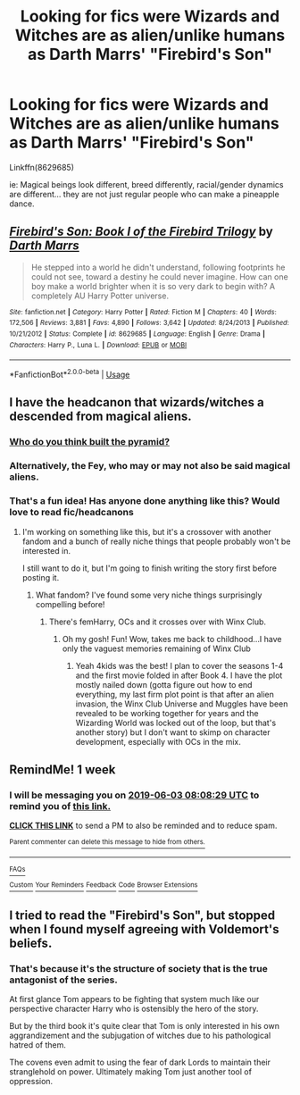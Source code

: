 #+TITLE: Looking for fics were Wizards and Witches are as alien/unlike humans as Darth Marrs' "Firebird's Son"

* Looking for fics were Wizards and Witches are as alien/unlike humans as Darth Marrs' "Firebird's Son"
:PROPERTIES:
:Author: Faeriniel
:Score: 22
:DateUnix: 1558871158.0
:DateShort: 2019-May-26
:FlairText: Request
:END:
Linkffn(8629685)

ie: Magical beings look different, breed differently, racial/gender dynamics are different... they are not just regular people who can make a pineapple dance.


** [[https://www.fanfiction.net/s/8629685/1/][*/Firebird's Son: Book I of the Firebird Trilogy/*]] by [[https://www.fanfiction.net/u/1229909/Darth-Marrs][/Darth Marrs/]]

#+begin_quote
  He stepped into a world he didn't understand, following footprints he could not see, toward a destiny he could never imagine. How can one boy make a world brighter when it is so very dark to begin with? A completely AU Harry Potter universe.
#+end_quote

^{/Site/:} ^{fanfiction.net} ^{*|*} ^{/Category/:} ^{Harry} ^{Potter} ^{*|*} ^{/Rated/:} ^{Fiction} ^{M} ^{*|*} ^{/Chapters/:} ^{40} ^{*|*} ^{/Words/:} ^{172,506} ^{*|*} ^{/Reviews/:} ^{3,881} ^{*|*} ^{/Favs/:} ^{4,890} ^{*|*} ^{/Follows/:} ^{3,642} ^{*|*} ^{/Updated/:} ^{8/24/2013} ^{*|*} ^{/Published/:} ^{10/21/2012} ^{*|*} ^{/Status/:} ^{Complete} ^{*|*} ^{/id/:} ^{8629685} ^{*|*} ^{/Language/:} ^{English} ^{*|*} ^{/Genre/:} ^{Drama} ^{*|*} ^{/Characters/:} ^{Harry} ^{P.,} ^{Luna} ^{L.} ^{*|*} ^{/Download/:} ^{[[http://www.ff2ebook.com/old/ffn-bot/index.php?id=8629685&source=ff&filetype=epub][EPUB]]} ^{or} ^{[[http://www.ff2ebook.com/old/ffn-bot/index.php?id=8629685&source=ff&filetype=mobi][MOBI]]}

--------------

*FanfictionBot*^{2.0.0-beta} | [[https://github.com/tusing/reddit-ffn-bot/wiki/Usage][Usage]]
:PROPERTIES:
:Author: FanfictionBot
:Score: 3
:DateUnix: 1558871165.0
:DateShort: 2019-May-26
:END:


** I have the headcanon that wizards/witches a descended from magical aliens.
:PROPERTIES:
:Author: YOB1997
:Score: 3
:DateUnix: 1558886044.0
:DateShort: 2019-May-26
:END:

*** [[https://i.pinimg.com/236x/d4/d3/07/d4d307162dbdbf58980cf18f0fc72787--meme-aliens-ancient-aliens-meme.jpg][Who do you think built the pyramid?]]
:PROPERTIES:
:Author: Faeriniel
:Score: 2
:DateUnix: 1558888267.0
:DateShort: 2019-May-26
:END:


*** Alternatively, the Fey, who may or may not also be said magical aliens.
:PROPERTIES:
:Author: Jahoan
:Score: 2
:DateUnix: 1558891733.0
:DateShort: 2019-May-26
:END:


*** That's a fun idea! Has anyone done anything like this? Would love to read fic/headcanons
:PROPERTIES:
:Author: catwithquestions
:Score: 1
:DateUnix: 1558918091.0
:DateShort: 2019-May-27
:END:

**** I'm working on something like this, but it's a crossover with another fandom and a bunch of really niche things that people probably won't be interested in.

I still want to do it, but I'm going to finish writing the story first before posting it.
:PROPERTIES:
:Author: YOB1997
:Score: 2
:DateUnix: 1558920589.0
:DateShort: 2019-May-27
:END:

***** What fandom? I've found some very niche things surprisingly compelling before!
:PROPERTIES:
:Author: catwithquestions
:Score: 1
:DateUnix: 1558968770.0
:DateShort: 2019-May-27
:END:

****** There's femHarry, OCs and it crosses over with Winx Club.
:PROPERTIES:
:Author: YOB1997
:Score: 1
:DateUnix: 1558970153.0
:DateShort: 2019-May-27
:END:

******* Oh my gosh! Fun! Wow, takes me back to childhood...I have only the vaguest memories remaining of Winx Club
:PROPERTIES:
:Author: catwithquestions
:Score: 1
:DateUnix: 1558970904.0
:DateShort: 2019-May-27
:END:

******** Yeah 4kids was the best! I plan to cover the seasons 1-4 and the first movie folded in after Book 4. I have the plot mostly nailed down (gotta figure out how to end everything, my last firm plot point is that after an alien invasion, the Winx Club Universe and Muggles have been revealed to be working together for years and the Wizarding World was locked out of the loop, but that's another story) but I don't want to skimp on character development, especially with OCs in the mix.
:PROPERTIES:
:Author: YOB1997
:Score: 1
:DateUnix: 1558972087.0
:DateShort: 2019-May-27
:END:


** RemindMe! 1 week
:PROPERTIES:
:Author: VD909
:Score: 1
:DateUnix: 1558944332.0
:DateShort: 2019-May-27
:END:

*** I will be messaging you on [[http://www.wolframalpha.com/input/?i=2019-06-03%2008:08:29%20UTC%20To%20Local%20Time][*2019-06-03 08:08:29 UTC*]] to remind you of [[https://www.reddit.com/r/HPfanfiction/comments/bt701h/looking_for_fics_were_wizards_and_witches_are_as/eoypotg/][*this link.*]]

[[http://np.reddit.com/message/compose/?to=RemindMeBot&subject=Reminder&message=%5Bhttps://www.reddit.com/r/HPfanfiction/comments/bt701h/looking_for_fics_were_wizards_and_witches_are_as/eoypotg/%5D%0A%0ARemindMe!%20%201%20week][*CLICK THIS LINK*]] to send a PM to also be reminded and to reduce spam.

^{Parent commenter can} [[http://np.reddit.com/message/compose/?to=RemindMeBot&subject=Delete%20Comment&message=Delete!%20eoyq19s][^{delete this message to hide from others.}]]

--------------

[[http://np.reddit.com/r/RemindMeBot/comments/24duzp/remindmebot_info/][^{FAQs}]]

[[http://np.reddit.com/message/compose/?to=RemindMeBot&subject=Reminder&message=%5BLINK%20INSIDE%20SQUARE%20BRACKETS%20else%20default%20to%20FAQs%5D%0A%0ANOTE:%20Don't%20forget%20to%20add%20the%20time%20options%20after%20the%20command.%0A%0ARemindMe!][^{Custom}]]
[[http://np.reddit.com/message/compose/?to=RemindMeBot&subject=List%20Of%20Reminders&message=MyReminders!][^{Your Reminders}]]
[[http://np.reddit.com/message/compose/?to=RemindMeBotWrangler&subject=Feedback][^{Feedback}]]
[[https://github.com/SIlver--/remindmebot-reddit][^{Code}]]
[[https://np.reddit.com/r/RemindMeBot/comments/4kldad/remindmebot_extensions/][^{Browser Extensions}]]
:PROPERTIES:
:Author: RemindMeBot
:Score: 1
:DateUnix: 1558944510.0
:DateShort: 2019-May-27
:END:


** I tried to read the "Firebird's Son", but stopped when I found myself agreeing with Voldemort's beliefs.
:PROPERTIES:
:Author: FredoLives
:Score: 1
:DateUnix: 1559065035.0
:DateShort: 2019-May-28
:END:

*** That's because it's the structure of society that is the true antagonist of the series.

At first glance Tom appears to be fighting that system much like our perspective character Harry who is ostensibly the hero of the story.

But by the third book it's quite clear that Tom is only interested in his own aggrandizement and the subjugation of witches due to his pathological hatred of them.

The covens even admit to using the fear of dark Lords to maintain their stranglehold on power. Ultimately making Tom just another tool of oppression.
:PROPERTIES:
:Author: Faeriniel
:Score: 2
:DateUnix: 1559092192.0
:DateShort: 2019-May-29
:END:

